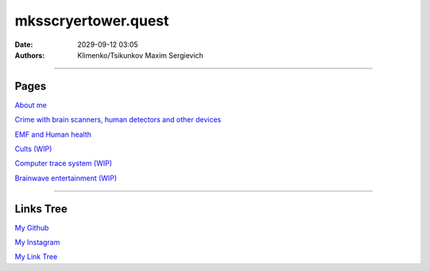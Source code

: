 mksscryertower.quest
####################

:date: 2029-09-12 03:05
:authors: Klimenko/Tsikunkov Maxim Sergievich

####################

.. image:: images/mainmeme.jpg
	   :align: left

=====
Pages
=====

`About me <{filename}/category/About.rst>`_

`Crime with brain scanners, human detectors and other devices <{filename}/category/MirgorodCrimes.rst>`_

`EMF and Human health <{filename}/category/EMF.rst>`_

`Cults (WIP) <{filename}/category/Cults.rst>`_

`Computer trace system (WIP) <{filename}/category/Computrace.rst>`_

`Brainwave entertainment (WIP) <{filename}/category/Brainwaveentertaiment.rst>`_

#####################

==========
Links Tree
==========

`My Github`_

.. _My Github: https://github.com/asciiscry3r

`My Instagram`_

.. _My Instagram: https://www.instagram.com/maximklimenkosergievich/

`My Link Tree`_

.. _My Link Tree: https://linktr.ee/_scry3r_
